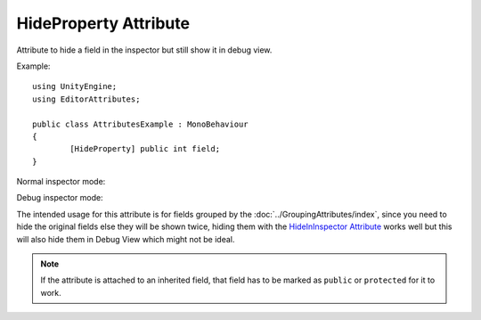 HideProperty Attribute
======================

Attribute to hide a field in the inspector but still show it in debug view.
	
Example::

	using UnityEngine;
	using EditorAttributes;
	
	public class AttributesExample : MonoBehaviour
	{
		[HideProperty] public int field;
	}

Normal inspector mode:

.. image:: ../../Images/HideProperty01.png

Debug inspector mode:

.. image:: ../../Images/HideProperty02.png

The intended usage for this attribute is for fields grouped by the :doc:`../GroupingAttributes/index`, since you need to hide the original fields else they will be shown twice, hiding them with the
`HideInInspector Attribute <https://docs.unity3d.com/ScriptReference/HideInInspector.html>`_ works well but this will also hide them in Debug View which might not be ideal.
	
.. note::
	If the attribute is attached to an inherited field, that field has to be marked as ``public`` or ``protected`` for it to work.
